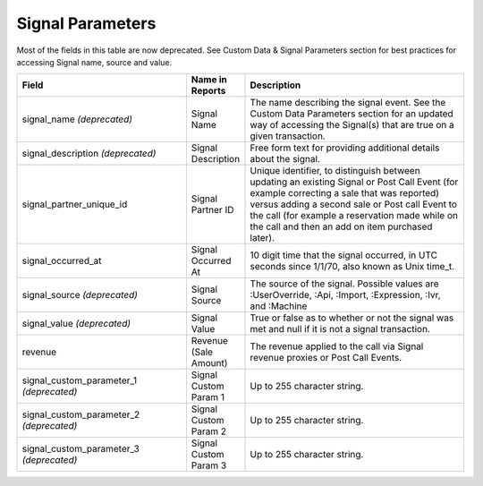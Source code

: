 

Signal Parameters
*****************

Most of the fields in this table are now deprecated. See Custom Data & Signal Parameters section for best practices for accessing Signal name, source and value.

..  list-table::
  :widths: 30 8 40
  :header-rows: 1
  :class: parameters

  * - Field
    - Name in Reports
    - Description

  * - signal_name *(deprecated)*
    - Signal Name
    - The name describing the signal event. See the Custom Data Parameters section for an updated way of accessing the Signal(s) that are true on a given transaction.

  * - signal_description *(deprecated)*
    - Signal Description
    - Free form text for providing additional details about the signal.

  * - signal_partner_unique_id
    - Signal Partner ID
    - Unique identifier, to distinguish between updating an existing Signal or Post Call Event (for example correcting a sale that was reported) versus adding a second sale or Post call Event to the call (for example a reservation made while on the call and then an add on item purchased later).

  * - signal_occurred_at
    - Signal Occurred At
    - 10 digit time that the signal occurred, in UTC seconds since 1/1/70, also known as Unix time_t.

  * - signal_source *(deprecated)*
    - Signal Source
    - The source of the signal.  Possible values are :UserOverride, :Api, :Import, :Expression, :Ivr, and :Machine

  * - signal_value *(deprecated)*
    - Signal Value
    - True or false as to whether or not the signal was met and null if it is not a signal transaction.

  * - revenue
    - Revenue (Sale Amount)
    - The revenue applied to the call via Signal revenue proxies or Post Call Events.

  * - signal_custom_parameter_1 *(deprecated)*
    - Signal Custom Param 1
    - Up to 255 character string.

  * - signal_custom_parameter_2 *(deprecated)*
    - Signal Custom Param 2
    - Up to 255 character string.

  * - signal_custom_parameter_3 *(deprecated)*
    - Signal Custom Param 3
    - Up to 255 character string.

